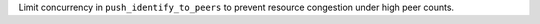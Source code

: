 Limit concurrency in ``push_identify_to_peers`` to prevent resource congestion under high peer counts.
